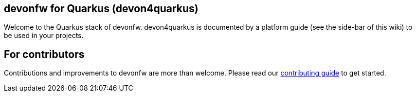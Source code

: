 == devonfw for Quarkus (devon4quarkus)

Welcome to the Quarkus stack of devonfw. devon4quarkus is documented by a platform guide (see the side-bar of this wiki) to be used in your projects.

==  For contributors
Contributions and improvements to devonfw are more than welcome. Please read our https://github.com/devonfw/.github/blob/master/CONTRIBUTING.adoc#contributing[contributing guide] to get started.